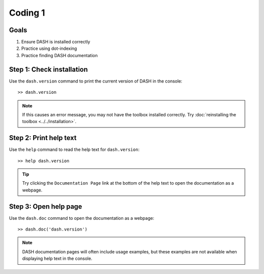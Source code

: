 Coding 1
========

Goals
-----

1. Ensure DASH is installed correctly
2. Practice using dot-indexing
3. Practice finding DASH documentation



Step 1: Check installation
--------------------------
Use the ``dash.version`` command to print the current version of DASH in the console::

    >> dash.version

.. note::

    If this causes an error message, you may not have the toolbox installed correctly. Try :doc:`reinstalling the toolbox <../../installation>`.



Step 2: Print help text
-----------------------
Use the ``help`` command to read the help text for ``dash.version``::

    >> help dash.version


.. tip::

    Try clicking the ``Documentation Page`` link at the bottom of the help text to open the documentation as a webpage.


Step 3: Open help page
----------------------
Use the ``dash.doc`` command to open the documentation as a webpage::

    >> dash.doc('dash.version')


.. note::

    DASH documentation pages will often include usage examples, but these examples are not available when displaying help text in the console.
